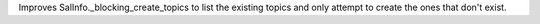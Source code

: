 Improves SalInfo._blocking_create_topics to list the existing topics and only attempt to create the ones that don't exist.
